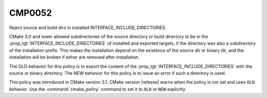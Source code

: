 CMP0052
-------

Reject source and build dirs in installed INTERFACE_INCLUDE_DIRECTORIES.

CMake 3.0 and lower allowed subdirectories of the source directory or build
directory to be in the :prop_tgt:`INTERFACE_INCLUDE_DIRECTORIES` of
installed and exported targets, if the directory was also a subdirectory of
the installation prefix.  This makes the installation depend on the
existence of the source dir or binary dir, and the installation will be
broken if either are removed after installation.

The OLD behavior for this policy is to export the content of the
:prop_tgt:`INTERFACE_INCLUDE_DIRECTORIES` with the source or binary
directory.  The NEW behavior for this
policy is to issue an error if such a directory is used.

This policy was introduced in CMake version 3.1.
CMake version |release| warns when the policy is not set and uses
``OLD`` behavior.  Use the :command:`cmake_policy` command to set it
to ``OLD`` or ``NEW`` explicitly.
